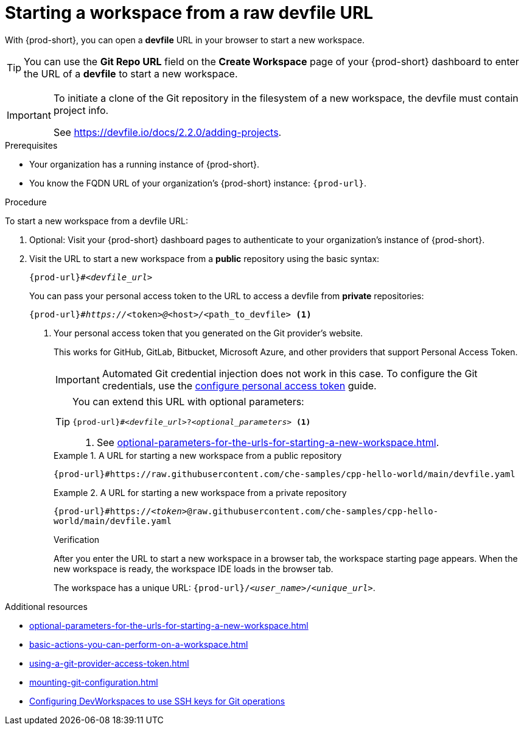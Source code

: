:_content-type: PROCEDURE
:description: Starting a workspace from a raw devfile URL
:keywords: start-new-workspace, start-a-new-workspace, how-to-start-new-workspace, how-to-start-a-new-workspace, starting-a-new-workspace, how-to-start-workspace, how-to-start-a-workspace
:navtitle: Starting a workspace from a raw devfile URL
:page-aliases:

[id="starting-a-workspace-from-a-raw-devfile-url"]
= Starting a workspace from a raw devfile URL

With {prod-short}, you can open a *devfile* URL in your browser to start a new workspace.

pass:[<!-- vale RedHat.Spelling = NO -->]

TIP: You can use the *Git Repo URL* field on the *Create Workspace* page of your {prod-short} dashboard to enter the URL of a *devfile* to start a new workspace.

pass:[<!-- vale RedHat.Spelling = YES -->]

[IMPORTANT]
====
To initiate a clone of the Git repository in the filesystem of a new workspace, the devfile must contain project info.

See https://devfile.io/docs/2.2.0/adding-projects.
====

.Prerequisites

* Your organization has a running instance of {prod-short}.
* You know the FQDN URL of your organization's {prod-short} instance: `pass:c,a,q[{prod-url}]`.

.Procedure

To start a new workspace from a devfile URL:

. Optional: Visit your {prod-short} dashboard pages to authenticate to your organization's instance of {prod-short}.

. Visit the URL to start a new workspace from a *public* repository using the basic syntax:
[source,subs="+quotes,+attributes,+macros"]
+
----
pass:c,a,q[{prod-url}]#__<devfile_url>__
----
+
You can pass your personal access token to the URL to access a devfile from *private* repositories:
[source,subs="+quotes,+attributes,+macros"]
+
----
pass:c,a,q[{prod-url}]#__https://__<token>__@__<host>__/__<path_to_devfile> <1>
----
<1> Your personal access token that you generated on the Git provider's website.
+
This works for GitHub, GitLab, Bitbucket, Microsoft Azure, and other providers that support Personal Access Token.
+
[IMPORTANT]
====
Automated Git credential injection does not work in this case.
To configure the Git credentials, use the xref:using-a-git-provider-access-token.adoc[configure personal access token] guide.
====
+
[TIP]
====
You can extend this URL with optional parameters:
[source,subs="+quotes,+attributes,+macros"]
----
pass:c,a,q[{prod-url}]#__<devfile_url>__?__<optional_parameters>__ <1>
----
<1> See xref:optional-parameters-for-the-urls-for-starting-a-new-workspace.adoc[].
====
+
.A URL for starting a new workspace from a public repository
====

`pass:c,a,q[{prod-url}#https://raw.githubusercontent.com/che-samples/cpp-hello-world/main/devfile.yaml]`

====
+
.A URL for starting a new workspace from a private repository
====

`pass:c,a,q[{prod-url}#https://__<token>__@raw.githubusercontent.com/che-samples/cpp-hello-world/main/devfile.yaml]`

====
+
.Verification

After you enter the URL to start a new workspace in a browser tab, the workspace starting page appears. When the new workspace is ready, the workspace IDE loads in the browser tab.
+
The workspace has a unique URL: `pass:c,a,q[{prod-url}]/__<user_name>__/__<unique_url>__`.

.Additional resources

* xref:optional-parameters-for-the-urls-for-starting-a-new-workspace.adoc[]
* xref:basic-actions-you-can-perform-on-a-workspace.adoc[]
* xref:using-a-git-provider-access-token.adoc[]
* xref:mounting-git-configuration.adoc[]
* link:https://github.com/devfile/devworkspace-operator/blob/main/docs/additional-configuration.adoc#configuring-devworkspaces-to-use-ssh-keys-for-git-operations[Configuring DevWorkspaces to use SSH keys for Git operations]
